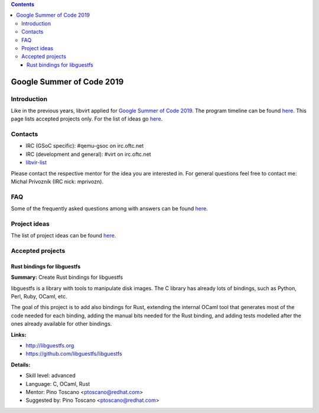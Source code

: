 .. contents::

Google Summer of Code 2019
==========================

Introduction
------------

Like in the previous years, libvirt applied for `Google Summer of Code
2019 <http://g.co/gsoc>`__. The program timeline can be found
`here <https://summerofcode.withgoogle.com/how-it-works/#timeline>`__.
This page lists accepted projects only. For the list of ideas go
`here <Google_Summer_of_Code_Ideas.html>`__.

Contacts
--------

-  IRC (GSoC specific): #qemu-gsoc on irc.oftc.net
-  IRC (development and general): #virt on irc.oftc.net
-  `libvir-list <https://www.redhat.com/mailman/listinfo/libvir-list>`__

Please contact the respective mentor for the idea you are interested in.
For general questions feel free to contact me: Michal Prívozník (IRC
nick: mprivozn).

FAQ
---

Some of the frequently asked questions among with answers can be found
`here <Google_Summer_of_Code_FAQ.html>`__.

Project ideas
-------------

The list of project ideas can be found
`here <Google_Summer_of_Code_Ideas.html>`__.

Accepted projects
-----------------

Rust bindings for libguestfs
~~~~~~~~~~~~~~~~~~~~~~~~~~~~

**Summary:** Create Rust bindings for libguestfs

libguestfs is a library with tools to manipulate disk images. The C
library has already lots of bindings, such as Python, Perl, Ruby, OCaml,
etc.

The goal of this project is to add also bindings for Rust, extending the
internal OCaml tool that generates most of the code needed for each
binding, adding the manual bits needed for the Rust binding, and adding
tests modelled after the ones already available for other bindings.

**Links:**

-  http://libguestfs.org
-  https://github.com/libguestfs/libguestfs

**Details:**

-  Skill level: advanced
-  Language: C, OCaml, Rust
-  Mentor: Pino Toscano <ptoscano@redhat.com>
-  Suggested by: Pino Toscano <ptoscano@redhat.com>
